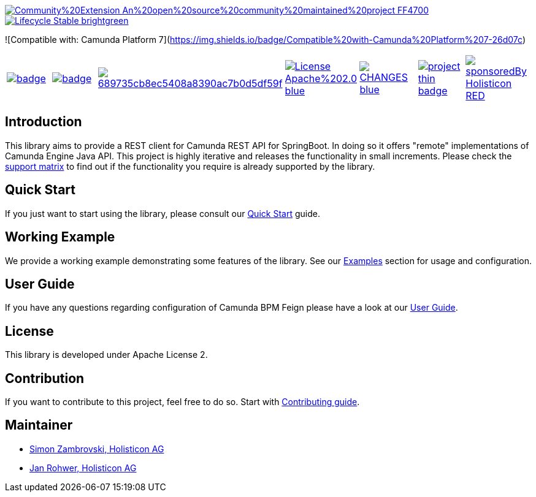 image::https://img.shields.io/badge/Community%20Extension-An%20open%20source%20community%20maintained%20project-FF4700[caption="Comuinity Extension", link=https://github.com/camunda-community-hub/community]
image::https://img.shields.io/badge/Lifecycle-Stable-brightgreen[caption="Stable", link=https://github.com/Camunda-Community-Hub/community/blob/main/extension-lifecycle.md#stable-]
![Compatible with: Camunda Platform 7](https://img.shields.io/badge/Compatible%20with-Camunda%20Platform%207-26d07c)


[cols="a,a,a,a,a,a,a"]
|===
| // maven central
image::https://maven-badges.herokuapp.com/maven-central/org.camunda.community.rest/camunda-platform-7-rest-client-spring-boot/badge.svg[caption="Maven Central", link=https://maven-badges.herokuapp.com/maven-central/org.camunda.community.rest/camunda-platform-7-rest-client-spring-boot]
| // codecov
image::https://codecov.io/gh/camunda-community-hub/camunda-platform-7-rest-client-spring-boot/branch/develop/graph/badge.svg[caption="codecov", link=https://codecov.io/gh/camunda-community-hub/camunda-platform-7-rest-client-spring-boot]
| // codacy
image::https://app.codacy.com/project/badge/Grade/689735cb8ec5408a8390ac7b0d5df59f[caption="Codacy Badge", link=https://www.codacy.com/gh/camunda-community-hub/camunda-platform-7-rest-client-spring-boot/dashboard?utm_source=github.com&amp;utm_medium=referral&amp;utm_content=camunda-community-hub/camunda-platform-7-rest-client-spring-boot&amp;utm_campaign=Badge_Grade]
| // license
image::https://img.shields.io/badge/License-Apache%202.0-blue.svg[caption="License", link="https://github.com/camunda-community-hub/camunda-platform-7-rest-client-spring-boot/blob/master/LICENSE"]
| // changelog
image::https://img.shields.io/badge/CHANGES-blue.svg[caption="Change log", link="https://github.com/camunda-community-hub/camunda-platform-7-rest-client-spring-boot/releases/latest"]
| // openhub
image::https://www.openhub.net/p/camunda-platform-7-rest-client-spring-boot/widgets/project_thin_badge.gif[caption="OpenHub", link="https://www.openhub.net/p/camunda-platform-7-rest-client-spring-boot"]
| // sponsored
image::https://img.shields.io/badge/sponsoredBy-Holisticon-RED.svg[caption="sponsored", link="https://holisticon.de/"]
|===

== Introduction

This library aims to provide a REST client for Camunda REST API for SpringBoot. In doing so it offers "remote" implementations of Camunda
Engine Java API. This project is highly iterative and releases the functionality in small increments. Please check the link:https://camunda-community-hub.github.io/camunda-platform-7-rest-client-spring-boot/snapshot/user-guide/support-matrix.html[support matrix]
to find out if the functionality you require is already supported by the library.


== Quick Start

If you just want to start using the library, please consult our link:https://camunda-community-hub.github.io/camunda-platform-7-rest-client-spring-boot/snapshot/getting-started.html[Quick Start]
guide.

== Working Example

We provide a working example demonstrating some features of the library. See our link:https://camunda-community-hub.github.io/camunda-platform-7-rest-client-spring-boot/snapshot/user-guide/examples.html#standalone-usage[Examples] section for usage and configuration.


== User Guide

If you have any questions regarding configuration of Camunda BPM Feign please
have a look at our link:https://camunda-community-hub.github.io/camunda-platform-7-rest-client-spring-boot/snapshot/user-guide/index.html[User Guide].


== License

This library is developed under Apache License 2.

== Contribution

If you want to contribute to this project, feel free to do so. Start with link:https://camunda-community-hub.github.io/camunda-platform-7-rest-client-spring-boot/snapshot/developer-guide/contribution.html[Contributing guide].

== Maintainer

* link:https://github.com/zambrovski[Simon Zambrovski, Holisticon AG]
* link:https://github.com/rohwerj[Jan Rohwer, Holisticon AG]
